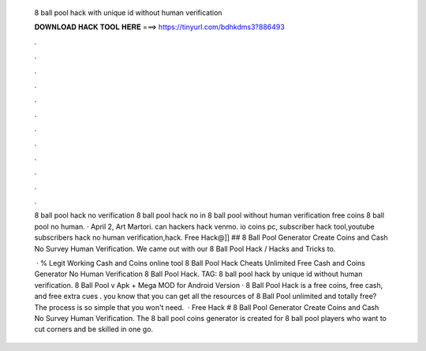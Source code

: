   8 ball pool hack with unique id without human verification
  
  
  
  𝐃𝐎𝐖𝐍𝐋𝐎𝐀𝐃 𝐇𝐀𝐂𝐊 𝐓𝐎𝐎𝐋 𝐇𝐄𝐑𝐄 ===> https://tinyurl.com/bdhkdms3?886493
  
  
  
  .
  
  
  
  .
  
  
  
  .
  
  
  
  .
  
  
  
  .
  
  
  
  .
  
  
  
  .
  
  
  
  .
  
  
  
  .
  
  
  
  .
  
  
  
  .
  
  
  
  .
  
  8 ball pool hack no verification 8 ball pool hack no in 8 ball pool without human verification free coins 8 ball pool no human. · April 2, Art Martori. can hackers hack venmo. io coins pc, subscriber hack tool,youtube subscribers hack no human verification,hack. Free Hack@]] ## 8 Ball Pool Generator Create Coins and Cash No Survey Human Verification. We came out with our 8 Ball Pool Hack / Hacks and Tricks to.
  
   · % Legit Working Cash and Coins online tool 8 Ball Pool Hack Cheats Unlimited Free Cash and Coins Generator No Human Verification 8 Ball Pool Hack. TAG: 8 ball pool hack by unique id without human verification.  8 Ball Pool v Apk + Mega MOD for Android  Version · 8 Ball Pool Hack is a free coins, free cash, and free extra cues .  you know that you can get all the resources of 8 Ball Pool unlimited and totally free? The process is so simple that you won't need.  · Free Hack # 8 Ball Pool Generator Create Coins and Cash No Survey Human Verification. The 8 ball pool coins generator is created for 8 ball pool players who want to cut corners and be skilled in one go.
